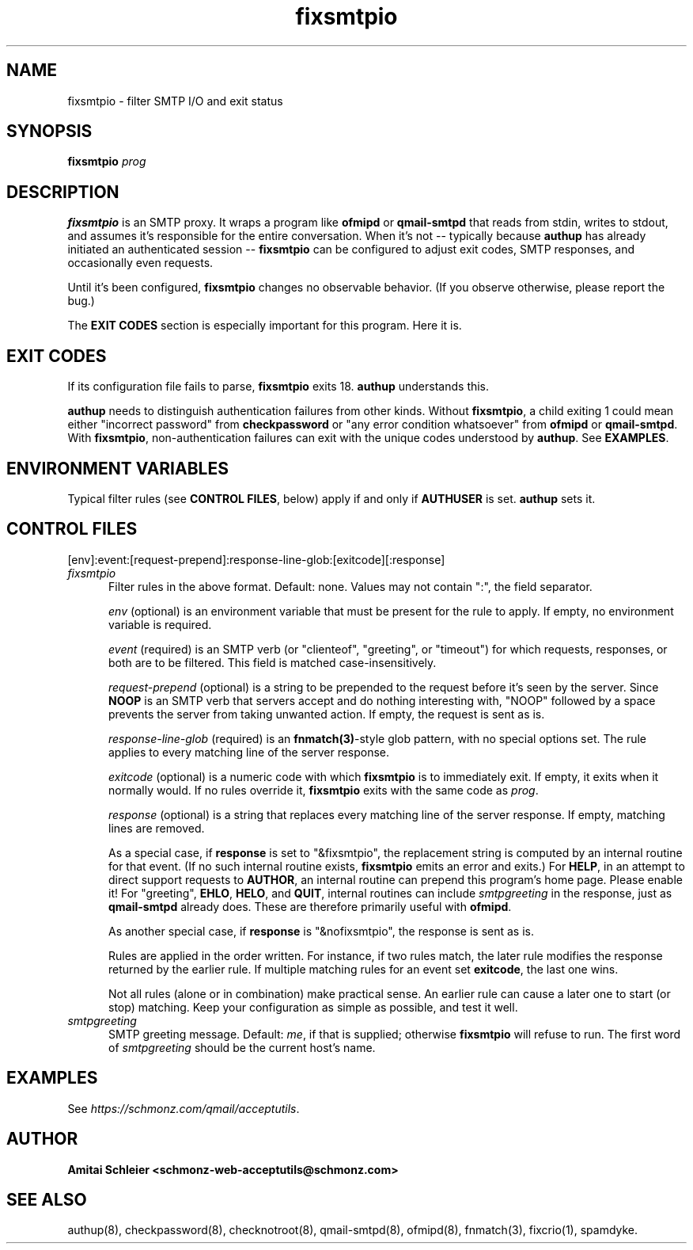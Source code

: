 .TH fixsmtpio 8
.SH NAME
fixsmtpio \- filter SMTP I/O and exit status
.SH SYNOPSIS
.B fixsmtpio
.I prog
.SH DESCRIPTION
.B fixsmtpio
is an SMTP proxy.
It wraps a program like
.B ofmipd
or
.B qmail-smtpd
that reads from stdin,
writes to stdout,
and assumes it's responsible for the entire conversation.
When it's not -- typically because
.B authup
has already initiated an authenticated session --
.B fixsmtpio
can be configured to adjust exit codes, SMTP responses,
and occasionally even requests.

Until it's been configured,
.B fixsmtpio
changes no observable behavior.
(If you observe otherwise, please report the bug.)

The
.B "EXIT CODES"
section is especially important for this program.
Here it is.
.SH "EXIT CODES"
If its configuration file fails to parse,
.B fixsmtpio
exits 18.
.B authup
understands this.

.B authup
needs to distinguish authentication failures from other kinds.
Without
.BR fixsmtpio ,
a child exiting 1 could mean either "incorrect
password" from
.B checkpassword
or "any error condition whatsoever" from
.B ofmipd
or
.BR qmail-smtpd .
With
.BR fixsmtpio ,
non-authentication failures can exit with the unique codes understood by
.BR authup .
See
.BR EXAMPLES .

.SH "ENVIRONMENT VARIABLES"
Typical filter rules (see
.BR "CONTROL FILES" ,
below)
apply if and only if
.B AUTHUSER
is set.
.B authup
sets it.

.SH "CONTROL FILES"
[env]:event:[request-prepend]:response-line-glob:[exitcode][:response]
.TP 5
.I fixsmtpio
Filter rules in the above format.
Default: none.
Values may not contain ":", the field separator.

.I env
(optional)
is an environment variable that must be present for the rule to apply.
If empty, no environment variable is required.

.I event
(required)
is an SMTP verb (or "clienteof", "greeting", or "timeout")
for which requests, responses, or both are to be filtered.
This field is matched case-insensitively.

.I request-prepend
(optional)
is a string to be prepended to the request before it's seen by the server.
Since
.B NOOP
is an SMTP verb that servers accept and do nothing interesting with,
"NOOP" followed by a space prevents the server from taking unwanted action.
If empty, the request is sent as is.

.I response-line-glob
(required)
is an
.BR fnmatch(3) -style
glob pattern, with no special options set.
The rule applies to every matching line of the server response.

.I exitcode
(optional)
is a numeric code with which
.B fixsmtpio
is to immediately exit.
If empty, it exits when it normally would.
If no rules override it,
.B fixsmtpio
exits with the same code as
.IR prog .

.I response
(optional)
is a string that replaces every matching line of the server response.
If empty, matching lines are removed.

As a special case, if
.B response
is set to "&fixsmtpio",
the replacement string is computed by an internal routine for that event.
(If no such internal routine exists,
.B fixsmtpio
emits an error and exits.)
For
.BR HELP ,
in an attempt to direct support requests to
.BR AUTHOR ,
an internal routine can
prepend this program's home page.
Please enable it!
For "greeting",
.BR EHLO ,
.BR HELO ,
and
.BR QUIT ,
internal routines can include
.I smtpgreeting
in the response, just as
.B qmail-smtpd
already does.
These are therefore primarily useful with
.BR ofmipd .

As another special case, if
.B response
is "&nofixsmtpio",
the response is sent as is.

Rules are applied in the order written. For instance, if two rules
match, the later rule modifies the response returned by the
earlier rule.
If multiple matching rules for an event set
.BR exitcode ,
the last one wins.

Not all rules (alone or in combination) make practical sense.
An earlier rule can cause a later one to start (or stop) matching.
Keep your configuration as simple as possible, and test it well.

.TP 5
.I smtpgreeting
SMTP greeting message.
Default:
.IR me ,
if that is supplied;
otherwise
.B fixsmtpio
will refuse to run.
The first word of
.I smtpgreeting
should be the current host's name.


.SH "EXAMPLES"
See
.IR https://schmonz.com/qmail/acceptutils .

.SH "AUTHOR"
.B Amitai Schleier <schmonz-web-acceptutils@schmonz.com>
.SH "SEE ALSO"
authup(8),
checkpassword(8),
checknotroot(8),
qmail-smtpd(8),
ofmipd(8),
fnmatch(3),
fixcrio(1),
spamdyke.
